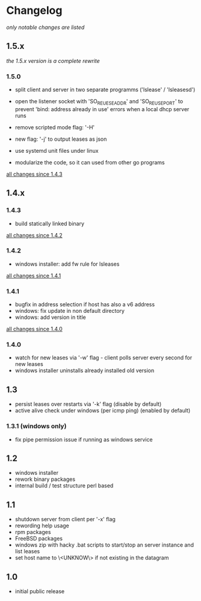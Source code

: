 * Changelog

/only notable changes are listed/

** 1.5.x

/the 1.5.x version is a complete rewrite/

*** 1.5.0

  - split client and server in two separate programms
    ('lslease' / 'lsleasesd')

  - open the listener socket with 'SO_REUESEADDR' and 'SO_REUSEPORT'
    to prevent 'bind: address already in use' errors when a local
    dhcp server runs

  - remove scripted mode flag: '-H'

  - new flag: '-j' to output leases as json

  - use systemd unit files under linux

  - modularize the code, so it can used from other go programs

  [[https://github.com/j-keck/lsleases/compare/1.4.3...1.5.0][all changes since 1.4.3]]


** 1.4.x

*** 1.4.3

  - build statically linked binary

  [[https://github.com/j-keck/lsleases/compare/1.4.2...1.4.3][all changes since 1.4.2]]

*** 1.4.2

  - windows installer: add fw rule for lsleases

  [[https://github.com/j-keck/lsleases/compare/1.4.1...1.4.2][all changes since 1.4.1]]

*** 1.4.1

  - bugfix in address selection if host has also a v6 address
  - windows: fix update in non default directory
  - windows: add version in title

  [[https://github.com/j-keck/lsleases/compare/1.4.0...1.4.1][all changes since 1.4.0]]

*** 1.4.0

  - watch for new leases via '-w' flag - client polls server every second for new leases
  - windows installer uninstalls already installed old version

** 1.3

 - persist leases over restarts via '-k' flag (disable by default)
 - active alive check under windows (per icmp ping) (enabled by default)

*** 1.3.1 (windows only)

    - fix pipe permission issue if running as windows service

** 1.2

 - windows installer
 - rework binary packages
 - internal build / test structure perl based

** 1.1

 - shutdown server from client per '-x' flag
 - rewording help usage
 - rpm packages
 - FreeBSD packages
 - windows zip with hacky .bat scripts to start/stop an server instance and list leases
 - set host name to \<UNKNOW\> if not existing in the datagram

** 1.0

 - initial public release
